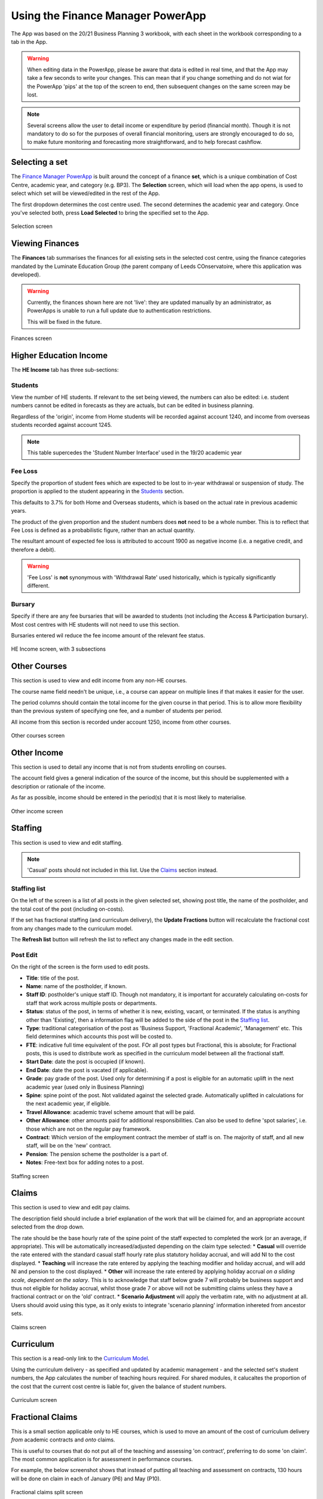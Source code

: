 Using the Finance Manager PowerApp
==================================

The App was based on the 20/21 Business Planning 3 workbook, with each sheet in the workbook corresponding to a tab in the App. 

.. warning::
    When editing data in the PowerApp, please be aware that data is edited in real time, and that the App may take a few seconds to write your changes. This can mean that if you change something 
    and do not wiat for the PowerApp 'pips' at the top of the screen to end, then subsequent changes on the same screen may be lost.    

.. note::
    Several screens allow the user to detail income or expenditure by period (financial month). Though it is not mandatory to do so for the purposes of overall financial monitoring, 
    users are strongly encouraged to do so, to make future monitoring and forecasting more straightforward, and to help forecast cashflow. 

Selecting a set
---------------

The `Finance Manager PowerApp <https://apps.powerapps.com/play/9f7d6db9-b836-41ea-bed1-0bb2da0c3c25?tenantId=3641fd5a-e0a7-43c0-b446-1ed18092d686&source=portal&hidenavbar=true>`_ is built 
around the concept of a finance **set**, which is a unique combination of Cost Centre, academic year, and category (e.g. BP3). The **Selection** screen, which will load when the app opens, 
is used to select which set will be viewed/edited in the rest of the App. 

The first dropdown determines the cost centre used. The second determines the academic year and category. Once you've selected both, press **Load Selected** to bring the specified set to the App.

.. figure:: images/selection.png
    :width: 200px
    :align: center
    :alt: Selection screenshot
    :figclass: align-center

    Selection screen

Viewing Finances
----------------

The **Finances** tab summarises the finances for all existing sets in the selected cost centre, using the finance categories mandated by the 
Luminate Education Group (the parent company of Leeds COnservatoire, where this application was developed). 

.. warning::
    Currently, the finances shown here are not 'live': they are updated manually by an administrator, as PowerApps is unable to run a full update due to authentication restrictions. 

    This will be fixed in the future. 

.. figure:: images/selection.png
    :width: 200px
    :align: center
    :alt: Selection screenshot
    :figclass: align-center

    Finances screen

Higher Education Income
-----------------------

The **HE Income** tab has three sub-sections:

Students
^^^^^^^^

View the number of HE students. If relevant to the set being viewed, the numbers can also be
edited: i.e. student numbers cannot be edited in forecasts as they are actuals, but can be edited in business planning. 

Regardless of the 'origin', income from Home students will be recorded against account 1240, and income from overseas students recorded against account 1245.   

.. note::
    This table supercedes the 'Student Number Interface' used in the 19/20 academic year

Fee Loss
^^^^^^^^

Specify the proportion of student fees which are expected to be lost to in-year withdrawal or suspension of study. The proportion is applied to the student appearing in the `Students`_ section. 

This defaults to 3.7% for both Home and Overseas students, which is based on the actual rate in previous academic years. 

The product of the given proportion and the student numbers does **not** need to be a whole number. This is to reflect that Fee Loss is defined as a probabilistic figure, rather than an actual quantity.   

The resultant amount of expected fee loss is attributed to account 1900 as negative income (i.e. a negative credit, and therefore a debit).   

.. warning::
    'Fee Loss' is **not** synonymous with 'Withdrawal Rate' used historically, which is typically significantly different.  

Bursary
^^^^^^^

Specify if there are any fee bursaries that will be awarded to students (not including the Access & Participation bursary). Most cost centres with HE students will not need to use this section. 

Bursaries entered wil reduce the fee income amount of the relevant fee status. 

.. figure:: images/heincome.png
    :width: 200px
    :align: center
    :alt: Selection screenshot
    :figclass: align-center

    HE Income screen, with 3 subsections

Other Courses
-------------

This section is used to view and edit income from any non-HE courses. 

The course name field needn't be unique, i.e., a course can appear on multiple lines if that makes it easier for the user. 

The period columns should contain the total income for the given course in that period. This is to allow more flexibility than the previous system of specifying one fee, and a number of students per period. 

All income from this section is recorded under account 1250, income from other courses. 

.. figure:: images/othercourses.png
    :width: 200px
    :align: center
    :alt: Other courses screenshot
    :figclass: align-center

    Other courses screen

Other Income
------------

This section is used to detail any income that is not from students enrolling on courses. 

The account field gives a general indication of the source of the income, but this should be supplemented with a description or rationale of the income. 

As far as possible, income should be entered in the period(s) that it is most likely to materialise.

.. figure:: images/otherincome.png
    :width: 200px
    :align: center
    :alt: Other income screenshot
    :figclass: align-center

    Other income screen

Staffing 
--------

This section is used to view and edit staffing. 

.. note::
    'Casual' posts should not included in this list. Use the `Claims`_ section instead.  


Staffing list
^^^^^^^^^^^^^

On the left of the screen is a list of all posts in the given selected set, showing post title, the name of the postholder, and the total cost of the post (including on-costs). 

If the set has fractional staffing (and curriculum delivery), the **Update Fractions** button will recalculate the fractional cost from any changes made to the curriculum model.

The **Refresh list** button will refresh the list to reflect any changes made in the edit section. 

Post Edit
^^^^^^^^^

On the right of the screen is the form used to edit posts. 

* **Title**: title of the post.
* **Name**: name of the postholder, if known.
* **Staff ID**: postholder's unique staff ID. Though not mandatory, it is important for accurately calculating on-costs for staff that work across multiple posts or departments. 
* **Status**: status of the post, in terms of whether it is new, existing, vacant, or terminated. If the status is anything other than 'Existing', then a information flag will be added to the side of the post in the `Staffing list`_. 
* **Type**: traditional categorisation of the post as 'Business Support, 'Fractional Academic', 'Management' etc. This field determines which accounts this post will be costed to.  
* **FTE**: indicative full time equivalent of the post. FOr all post types but Fractional, this is absolute; for Fractional posts, this is used to distribute work as specified in the curriculum model between all the fractional staff.  
* **Start Date**: date the post is occupied (if known).  
* **End Date**: date the post is vacated (if applicable).
* **Grade**: pay grade of the post. Used only for determining if a post is eligible for an automatic uplift in the next academic year (used only in Business Planning)
* **Spine**: spine point of the post. Not validated against the selected grade. Automatically uplifted in calculations for the next academic year, if eligible. 
* **Travel Allowance**: academic travel scheme amount that will be paid. 
* **Other Allowance**: other amounts paid for additional responsibilities. Can also be used to define 'spot salaries', i.e. those which are not on the regular pay framework. 
* **Contract**: Which version of the employment contract the member of staff is on. The majority of staff, and all new staff, will be on the 'new' contract.  
* **Pension**: The pension scheme the postholder is a part of.  
* **Notes**: Free-text box for adding notes to a post. 


.. figure:: images/staffing.png
    :width: 200px
    :align: center
    :alt: Staffing screenshot
    :figclass: align-center

    Staffing screen


Claims
------

This section is used to view and edit pay claims. 

The description field should include a brief explanation of the work that will be claimed for, and an appropriate account selected from the drop down. 

The rate should be the base hourly rate of the spine point of the staff expected to completed the work (or an average, if appropriate). This will be automatically increased/adjusted depending on the claim type selected:
*  **Casual** will override the rate entered with the standard casual staff hourly rate plus statutory holiday accrual, and will add NI to the cost displayed. 
*  **Teaching** will increase the rate entered by applying the teaching modifier and holiday accrual, and will add NI and pension to the cost displayed.
*  **Other** will increase the rate entered by applying holiday accrual *on a sliding scale, dependent on the salary*. This is to acknowledge that staff below grade 7 will probably be business support and thus not eligible for holiday accrual, 
whilst those grade 7 or above will not be submitting claims unless they have a fractional contract or on the 'old' contract.    
*  **Scenario Adjustment** will apply the verbatim rate, with no adjustment at all. Users should avoid using this type, as it only exists to integrate 'scenario planning' information inhereted from ancestor sets.  

.. figure:: images/claims.png
    :width: 200px
    :align: center
    :alt: Claims screenshot
    :figclass: align-center

    Claims screen

Curriculum
----------

This section is a read-only link to the `Curriculum Model <https://apps.powerapps.com/play/fb4b8384-7ac0-4e9f-af00-5367525c34f4?tenantId=3641fd5a-e0a7-43c0-b446-1ed18092d686&hidenavbar=true>`_. 

Using the curriculum delivery - as specified and updated by academic management - and the selected set's student numbers, the App calculates the number of teaching hours required. For shared modules, it calucaltes the 
proportion of the cost that the current cost centre is liable for, given the balance of student numbers. 

.. figure:: images/curriculum.png
    :width: 200px
    :align: center
    :alt: Curriculum screenshot
    :figclass: align-center

    Curriculum screen

Fractional Claims
-----------------

This is a small section applicable only to HE courses, which is used to move an amount of the cost of curriculum delivery *from* academic contracts and *onto* claims. 

This is useful to courses that do not put all of the teaching and assessing 'on contract', preferring to do some 'on claim'. The most common application is for assessment in performance courses.

For example, the below screenshot shows that instead of putting all teaching and assessment on contracts, 130 hours will be done on claim in each of January (P6) and May (P10). 

.. figure:: images/fracclaims.png
    :width: 200px
    :align: center
    :alt: Fractional claims screenshot
    :figclass: align-center

    Fractional claims split screen

Non pay
-------

This section is used to view and update non-pay expenditure, i.e. any expenditure that is not on the institution's staffing. 

The account field gives a general indication of type of the expenditure, but this should be supplemented with a description or rationale. 

As far as possible, expenditure should be entered in the period(s) that it is most likely to materialise.

.. figure:: images/nonpay.png
    :width: 200px
    :align: center
    :alt: Non-pay screenshot
    :figclass: align-center

    Non-pay expenditure screen

Internal Transactions
---------------------

This screen is used to view and update: 
*  income & expenditure within the institution, and
*  income & expenditure between the institution and the parent company. 

Although these transactions have no impact on the institution's net finances or the parent company's net finances respectively, they 
are often neccessary for departments to show an accurate picture of their financial performance, or to better monitor a type of spend (particularly access and participation). 

A detailed description should be given for all types of transaction. For internal transactions, a cost centre must also be specified: this 'contra' cost centre must contain the 
inverse of the amount detailed in order for the internal transaction to be included in the finances. 

.. figure:: images/internal.png
    :width: 200px
    :align: center
    :alt: Internal transactions screenshot
    :figclass: align-center

    Internal transactions screen






